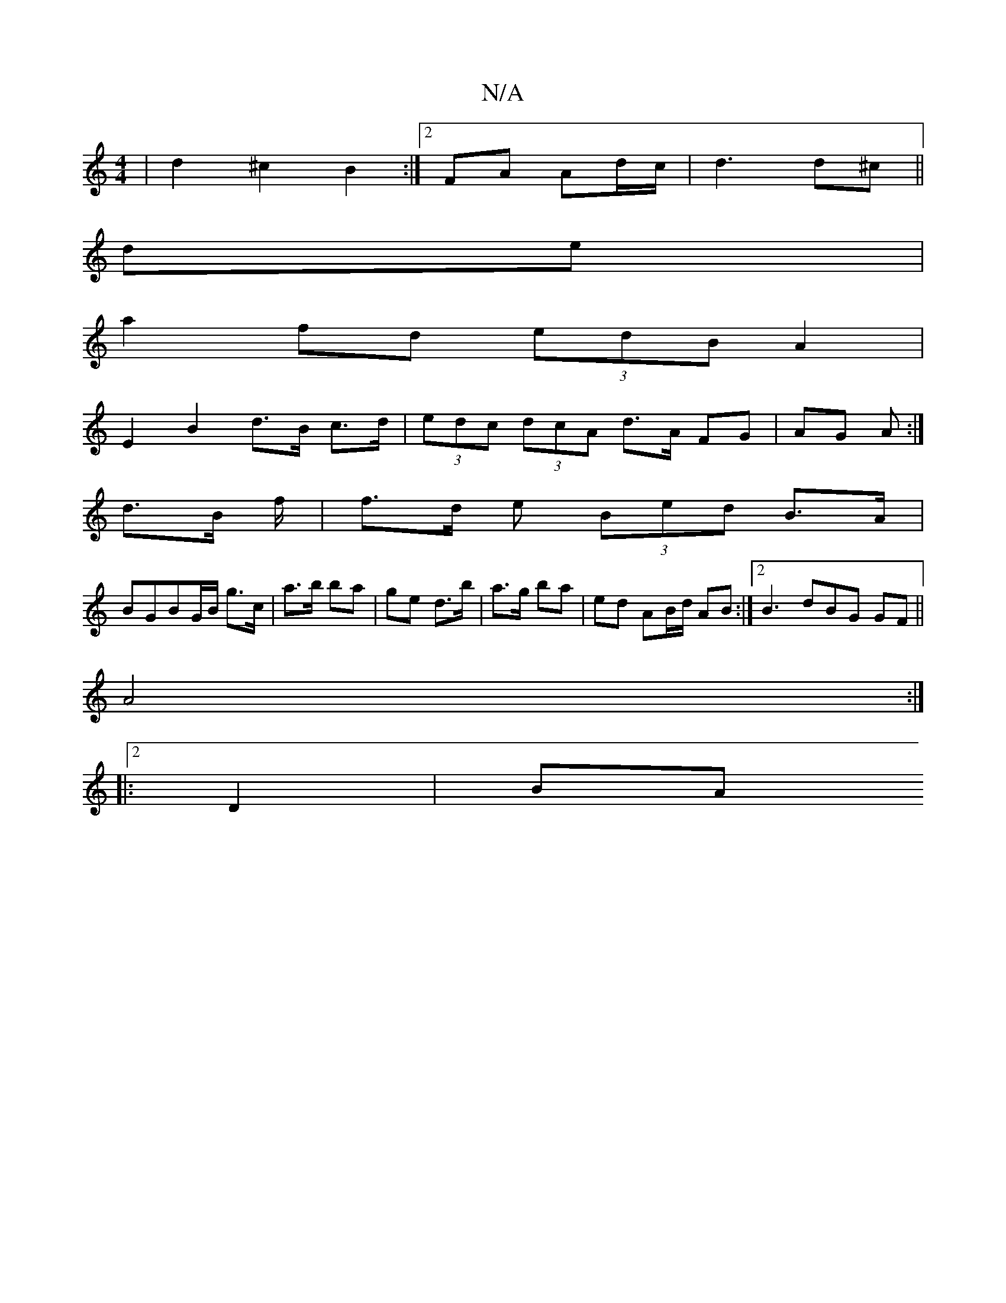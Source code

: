 X:1
T:N/A
M:4/4
R:N/A
K:Cmajor
|d2 ^c2 B2:|2 FA Ad/c/|d3 d^c ||
de|
a2fd (3edB A2|
E2 B2 d>B c>d|(3edc (3dcA d>A FG|AG A :|
d>B f/|f>d e (3Bed B>A |
BGBG/B/ g>c|a>b ba | ge d>b | a>g ba | ed AB/d/ AB:|2B3 dBG GF ||
A4:|2
|:D2 | BA 